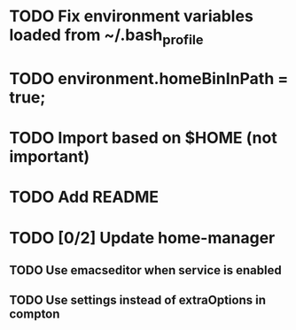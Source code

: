 * TODO Fix environment variables loaded from ~/.bash_profile

* TODO environment.homeBinInPath = true;
* TODO Import based on $HOME (not important)
* TODO Add README
* TODO [0/2] Update home-manager
** TODO Use emacseditor when service is enabled
** TODO Use settings instead of extraOptions in compton
